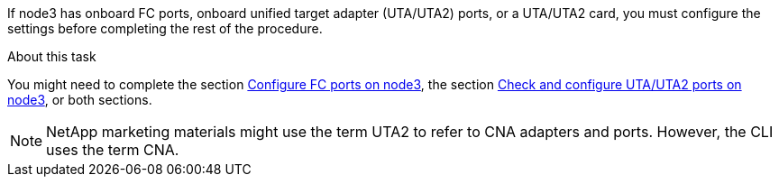 If node3 has onboard FC ports, onboard unified target adapter (UTA/UTA2) ports, or a UTA/UTA2 card, you must configure the settings before completing the rest of the procedure.

.About this task

You might need to complete the section link:set_fc_or_uta_uta2_config_on_node3.html#configuring-fc-ports-on-node3[Configure FC ports on node3], the section link:set_fc_or_uta_uta2_config_on_node3.html#check-and-configure-utauta2-ports-on-node3[Check and configure UTA/UTA2 ports on node3], or both sections.

[NOTE]
NetApp marketing materials might use the term UTA2 to refer to CNA adapters and ports. However, the CLI uses the term CNA.

// This reuse file is used in the following adoc files:
// upgrade-arl-auto\set_fc_or_uta_uta2_config_on_node3.adoc
// upgrade-arl-auto-app\set_fc_or_uta_uta2_config_on_node3.adoc
